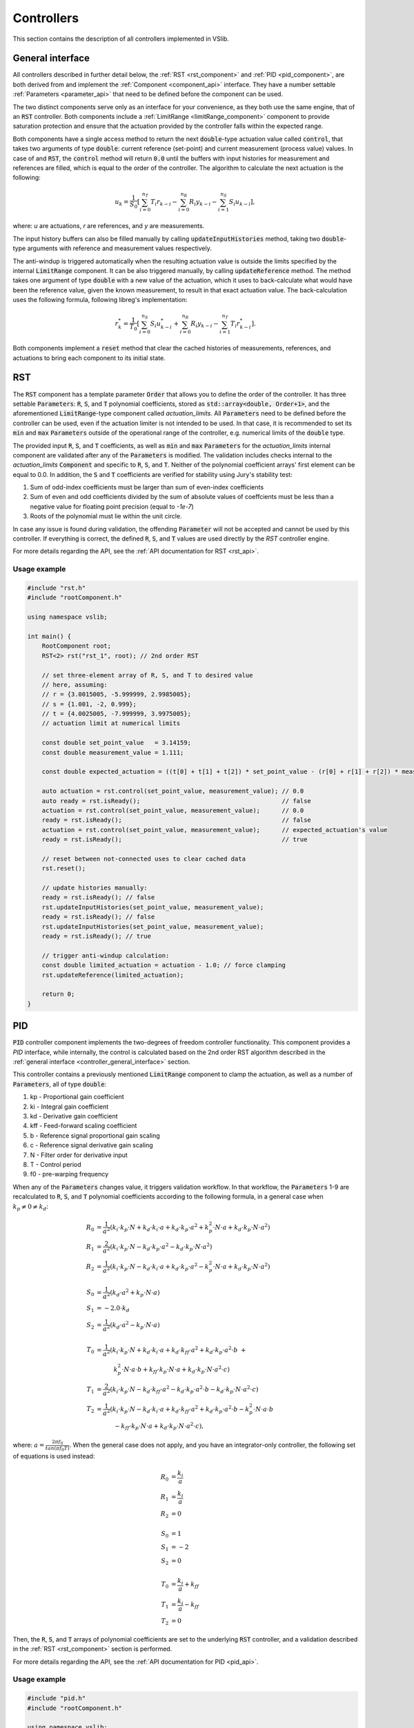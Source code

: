 .. _controllers:

===========
Controllers
===========

This section contains the description of all controllers implemented in VSlib.

.. _controller_general_interface:

General interface
-----------------

All controllers described in further detail below, the :ref:`RST <rst_component>` and :ref:`PID <pid_component>`,
are both derived from and implement the :ref:`Component <component_api>` interface. They have a number settable
:ref:`Parameters <parameter_api>` that need to be defined before the component can be used.

The two distinct components serve only as an interface for your convenience, as they both use the same
engine, that of an :code:`RST` controller. Both components include a :ref:`LimitRange <limitRange_component>` component
to provide saturation protection and ensure that the actuation provided by the controller falls within the expected range.

Both components have a single access method to return the next :code:`double`-type actuation value called :code:`control`,
that takes two arguments of type :code:`double`: current reference (set-point) and current measurement (process value) values.
In case of and :code:`RST`, the :code:`control` method will return :code:`0.0` until the buffers with input histories for measurement
and references are filled, which is equal to the order of the controller. The algorithm to calculate the next actuation is the following:

.. math::

    u_{k} = \frac{1}{S_{0}} \left[ \sum_{i=0}^{n_{T}} T_{i} r_{k-i} - \sum_{i=0}^{n_{R}} R_{i} y_{k-i} - \sum_{i=1}^{n_{S}} S_{i} u_{k-i} \right],

where: `u` are actuations, `r` are references, and `y` are measurements.

The input history buffers can also be filled manually by calling :code:`updateInputHistories` method, taking two :code:`double`-type
arguments with reference and measurement values respectively.

The anti-windup is triggered automatically when the resulting actuation value is outside the limits specified by the internal
:code:`LimitRange` component. It can be also triggered manually, by calling :code:`updateReference` method. The method takes one argument
of type :code:`double` with a new value of the actuation, which it uses to back-calculate what would have been the reference value,
given the known measurement, to result in that exact actuation value. The back-calculation uses the following formula, following
libreg's implementation:

.. math::

    r^{*}_{k} = \frac{1}{T_{0}} \left[ \sum_{i=0}^{n_{S}} S_{i} u^{*}_{k-i} +  \sum_{i=0}^{n_{R}} R_{i} y_{k-i} -  \sum_{i=1}^{n_{T}} T_{i} r^{*}_{k-i} \right].

Both components implement a :code:`reset` method that clear the cached histories of measurements, references, and actuations
to bring each component to its initial state.

.. _rst_component:

RST
---

The :code:`RST` component has a template parameter :code:`Order` that allows you to define the order of the controller. It has
three settable :code:`Parameters`: :code:`R`, :code:`S`, and :code:`T` polynomial coefficients, stored as
:code:`std::array<double, Order+1>`, and the aforementioned :code:`LimitRange`-type component called `actuation_limits`.
All :code:`Parameters` need to be defined before the controller can be used, even if the actuation limiter is not intended
to be used. In that case, it is recommended to set its :code:`min` and :code:`max` :code:`Parameters` outside of the operational
range of the controller, e.g. numerical limits of the :code:`double` type.

The provided input :code:`R`, :code:`S`, and :code:`T` coefficients, as well as :code:`min` and :code:`max` :code:`Parameters`
for the `actuation_limits` internal component are validated after any of the :code:`Parameters` is modified.
The validation includes checks internal to the `actuation_limits` :code:`Component` and specific to :code:`R`, :code:`S`, and :code:`T`.
Neither of the polynomial coefficient arrays' first element can be equal to 0.0. In addition, the :code:`S` and :code:`T` coefficients
are verified for stability using Jury's stability test:

1. Sum of odd-index coefficients must be larger than sum of even-index coefficients
2. Sum of even and odd coefficients divided by the sum of absolute values of coeffcients must be less than a negative value for floating point precision (equal to `-1e-7`)
3. Roots of the polynomial must lie within the unit circle.

In case any issue is found during validation, the offending :code:`Parameter` will not be accepted and cannot be used by
this controller. If everything is correct, the defined :code:`R`, :code:`S`, and :code:`T` values are used directly
by the `RST` controller engine.

For more details regarding the API, see the :ref:`API documentation for RST <rst_api>`.

Usage example
^^^^^^^^^^^^^

.. code-block:: cpp

    #include "rst.h"
    #include "rootComponent.h"

    using namespace vslib;

    int main() {
        RootComponent root;
        RST<2> rst("rst_1", root); // 2nd order RST

        // set three-element array of R, S, and T to desired value
        // here, assuming:
        // r = {3.0015005, -5.999999, 2.9985005};
        // s = {1.001, -2, 0.999};
        // t = {4.0025005, -7.999999, 3.9975005};
        // actuation limit at numerical limits

        const double set_point_value   = 3.14159;
        const double measurement_value = 1.111;

        const double expected_actuation = ((t[0] + t[1] + t[2]) * set_point_value - (r[0] + r[1] + r[2]) * measurement_value) / s[0];

        auto actuation = rst.control(set_point_value, measurement_value); // 0.0
        auto ready = rst.isReady();                                       // false
        actuation = rst.control(set_point_value, measurement_value);      // 0.0
        ready = rst.isReady();                                            // false
        actuation = rst.control(set_point_value, measurement_value);      // expected_actuation's value
        ready = rst.isReady();                                            // true

        // reset between not-connected uses to clear cached data
        rst.reset();

        // update histories manually:
        ready = rst.isReady(); // false
        rst.updateInputHistories(set_point_value, measurement_value);
        ready = rst.isReady(); // false
        rst.updateInputHistories(set_point_value, measurement_value);
        ready = rst.isReady(); // true

        // trigger anti-windup calculation:
        const double limited_actuation = actuation - 1.0; // force clamping
        rst.updateReference(limited_actuation);

        return 0;
    }

.. _pid_component:

PID
---

:code:`PID` controller component implements the two-degrees of freedom controller functionality. This component
provides a `PID` interface, while internally, the control is calculated based on the 2nd order RST algorithm described in the
:ref:`general interface <controller_general_interface>` section.

This controller contains a previously mentioned :code:`LimitRange` component to clamp the actuation, as well as
a number of :code:`Parameters`, all of type :code:`double`:

1. kp - Proportional gain coefficient
2. ki - Integral gain coefficient
3. kd - Derivative gain coefficient
4. kff - Feed-forward scaling coefficient
5. b - Reference signal proportional gain scaling
6. c - Reference signal derivative gain scaling
7. N - Filter order for derivative input
8. T - Control period
9. f0 - pre-warping frequency

When any of the :code:`Parameters` changes value, it triggers validation workflow. In that workflow, the :code:`Parameters`
1-9 are recalculated to :code:`R`, :code:`S`, and :code:`T` polynomial coefficients according to the following formula,
in a general case when :math:`k_{p} \ne 0 \ne k_{d}`:

.. math::

    \begin{align}
    R_{0} &= \frac{1}{a^{2}}\left( k_{i} \cdot k_{p} \cdot N + k_{d} \cdot k_{i} \cdot a + k_{d} \cdot k_{p} \cdot a^{2} + k_{p}^{2} \cdot N \cdot a + k_{d} \cdot k_{p} \cdot N \cdot a^{2} \right) \\
    R_{1} &= \frac{2}{a^{2}}\left( k_{i} \cdot k_{p} \cdot N - k_{d} \cdot k_{p} \cdot a^{2} - k_{d} \cdot k_{p} \cdot N \cdot a^{2} \right) \\
    R_{2} &= \frac{1}{a^{2}}\left( k_{i} \cdot k_{p} \cdot N - k_{d} \cdot k_{i} \cdot a + k_{d} \cdot k_{p} \cdot a^{2} - k_{p}^{2} \cdot N \cdot a + k_{d} \cdot k_{p} \cdot N \cdot a^{2} \right) \\
    \\
    S_{0} &= \frac{1}{a^{2}} \left( k_{d} \cdot a^{2} + k_{p} \cdot N \cdot a \right) \\
    S_{1} &= -2.0 \cdot k_{d} \\
    S_{2} &=  \frac{1}{a^{2}} \left( k_{d} \cdot a^{2} - k_{p} \cdot N \cdot a \right) \\
    \\
    T_{0} &= \frac{1}{a^{2}} \left( k_{i} \cdot k_{p} \cdot N + k_{d} \cdot k_{i} \cdot a + k_{d} \cdot k_{ff} \cdot a^{2} + k_{d} \cdot k_{p} \cdot a^{2} \cdot b \ + \right. \\
          &\quad \quad \quad \left. k_{p}^{2} \cdot N \cdot a \cdot b + k_{ff} \cdot k_{p} \cdot N \cdot a + k_{d} \cdot k_{p} \cdot N \cdot a^{2} \cdot c \right) \\
    T_{1} &= \frac{2}{a^{2}} \left( k_{i} \cdot k_{p} \cdot N - k_{d} \cdot k_{ff} \cdot a^{2} - k_{d} \cdot k_{p} \cdot a^{2} \cdot b - k_{d} \cdot k_{p} \cdot N \cdot a^{2} \cdot c \right) \\
    T_{2} &= \frac{1}{a^{2}} \left( k_{i} \cdot k_{p} \cdot N - k_{d} \cdot k_{i} \cdot a + k_{d} \cdot k_{ff} \cdot a^{2} + k_{d} \cdot k_{p} \cdot a^{2} \cdot b - k_{p}^{2} \cdot N \cdot a \cdot b \  \right. \\
          &\quad \quad \quad \left. - k_{ff} \cdot k_{p} \cdot N \cdot a + k_{d} \cdot k_{p} \cdot N \cdot a^{2} \cdot c \right),
    \end{align}

where: :math:`a = \frac{2\pi f_{0}}{tan(\pi f_{0} T)}`. When the general case does not apply, and you have an integrator-only controller, the following set of equations is used instead:

.. math::

    R_{0} &= \frac{k_{i}}{a} \\
    R_{1} &= \frac{k_{i}}{a} \\
    R_{2} &= 0 \\
    \\
    S_{0} &= 1 \\
    S_{1} &= -2 \\
    S_{2} &= 0 \\
    \\
    T_{0} &= \frac{k_{i}}{a} + k_{ff} \\
    T_{1} &= \frac{k_{i}}{a} - k_{ff} \\
    T_{2} &= 0

Then, the :code:`R`, :code:`S`, and :code:`T` arrays of polynomial coefficients are set to the underlying :code:`RST` controller, and a validation
described in the :ref:`RST <rst_component>` section is performed.

For more details regarding the API, see the :ref:`API documentation for PID <pid_api>`.

Usage example
^^^^^^^^^^^^^

.. code-block:: cpp

    #include "pid.h"
    #include "rootComponent.h"

    using namespace vslib;

    int main() {
        RootComponent root;
        PID pid("pid", root);

        // set three-element array of R, S, and T to desired value
        // here, assuming:
        // kp  = 0;
        // ki  = 0.0472;
        // kd  = 0;
        // kff = 6.1190;
        // b   = 0.03057;
        // c   = 0.8983;
        // N   = 17.79;
        // T   = 1.0e-3;
        // f0  = 1e-15;
        // actuation limit at numerical limits

        const double set_point_value   = 3.14159;
        const double measurement_value = 1.111;

        auto actuation = pid.control(set_point_value, measurement_value); // 0.0
        auto ready = pid.isReady();                                       // false
        actuation = pid.control(set_point_value, measurement_value);      // 0.0
        ready = pid.isReady();                                            // false
        actuation = pid.control(set_point_value, measurement_value);
        ready = pid.isReady();                                            // true

        // reset between not-connected uses to clear cached data
        pid.reset();

        // update histories manually:
        ready = pid.isReady(); // false
        pid.updateInputHistories(set_point_value, measurement_value);
        ready = pid.isReady(); // false
        pid.updateInputHistories(set_point_value, measurement_value);
        ready = pid.isReady(); // true

        // trigger anti-windup calculation:
        const double limited_actuation = actuation - 1.0; // force clamping
        pid.updateReference(limited_actuation);

        return 0;
    }


Performance
-----------

Performance of the controllers depend on their order and the frequency at which the internal automatic
anti-windup mechanism is engaged. The general numbers that can be expected for the two controllers are
presented in the table below and also as a figure.

.. list-table::
    :header-rows: 1

    * - Class
      - Order
      - Anti-windup
      - Access time [ns]
    * - PID
      - 2
      - None
      - 64
    * - PID
      - 2
      - Frequent
      - 102
    * - RST
      - 1
      - None
      - 34
    * - RST
      - 2
      - None
      - 59
    * - RST
      - 3
      - None
      - 64
    * - RST
      - 4
      - None
      - 68
    * - RST
      - 5
      - None
      - 74
    * - RST
      - 6
      - None
      - 80
    * - RST
      - 7
      - None
      - 91
    * - RST
      - 8
      - None
      - 90
    * - RST
      - 9
      - None
      - 113
    * - RST
      - 10
      - None
      - 123
    * - RST
      - 11
      - None
      - 132
    * - RST
      - 12
      - None
      - 135
    * - RST
      - 13
      - None
      - 150
    * - RST
      - 14
      - None
      - 177
    * - RST
      - 15
      - None
      - 180
    * - RST
      - 16
      - None
      - 211


.. image:: ../figures/controllers_performance.png
 :scale: 15 %
 :alt: Controllers performance depending on the order
